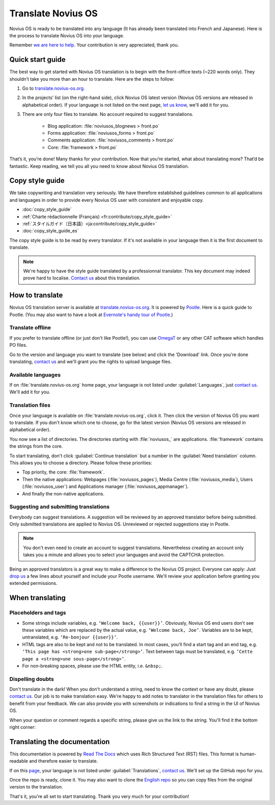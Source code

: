Translate Novius OS
###################

Novius OS is ready to be translated into any language (It has already been translated into French and Japanese). Here is the process to translate Novius OS into your language.

Remember `we are here to help <http://forums.novius-os.org/en/want-translate-novius,15.html>`__. Your contribution is very appreciated, thank you.

Quick start guide
*****************

The best way to get started with Novius OS translation is to begin with the front-office texts (~220 words only). They shouldn’t take you more than an hour to translate. Here are the steps to follow:

1. Go to `translate.novius-os.org <http://translate.novius-os.org>`__.
2. In the projects’ list (on the right-hand side), click Novius OS latest version (Novius OS versions are released in alphabetical order). If your language is not listed on the next page, `let us know <http://forums.novius-os.org/en/want-translate-novius,15.html>`__, we'll add it for you.
3. There are only four files to translate. No account required to suggest translations.

    * Blog application: :file:`noviusos_blognews > front.po`
    * Forms application: :file:`noviusos_forms > front.po`
    * Comments application: :file:`noviusos_comments > front.po`
    * Core: :file:`framework > front.po`

That’s it, you’re done! Many thanks for your contribution. Now that you’re started, what about translating more? That’d be fantastic. Keep reading, we tell you all you need to know about Novius OS translation.

Copy style guide
****************

We take copywriting and translation very seriously. We have therefore established guidelines common to all applications and languages in order to provide every Novius OS user with consistent and enjoyable copy.

* :doc:`copy_style_guide`
* :ref:`Charte rédactionnelle (Français) <fr:contribute/copy_style_guide>`
* :ref:`スタイルガイド（日本語）<ja:contribute/copy_style_guide>`
* :doc:`copy_style_guide_es`

The copy style guide is to be read by every translator. If it's not available in your language then it is the first document to translate.

.. note::
    We're happy to have the style guide translated by a professionnal translator. This key document may indeed prove hard to localise. `Contact us <http://forums.novius-os.org/en/want-translate-novius,15.html>`__ about this translation.


How to translate
****************

Novius OS translation server is available at `translate.novius-os.org <http://translate.novius-os.org>`__. It is powered by `Pootle <http://pootle.translatehouse.org>`__. Here is a quick guide to Pootle. (You may also want to have a look at `Evernote's handy tour of Pootle <http://translate.evernote.com/i/tour/>`__.)

Translate offline
=================

If you prefer to translate offline (or just don't like Pootle!), you can use `OmegaT <http://www.omegat.org>`__ or any other CAT software which handles PO files.

Go to the version and language you want to translate (see below) and click the 'Download' link. Once you're done translating, `contact us <http://forums.novius-os.org/en/want-translate-novius,15.html>`__ and we'll grant you the rights to upload language files.

Available languages
===================

.. image:: images/pootle-nos-languages.png
	:alt: Available languages
	:align: center

If on :file:`translate.novius-os.org` home page, your language is not listed under :guilabel:`Languages`, just `contact us <http://forums.novius-os.org/en/want-translate-novius,15.html>`__. We'll add it for you.

Translation files
=================

Once your language is available on :file:`translate.novius-os.org`, click it. Then click the version of Novius OS you want to translate. If you don't know which one to choose, go for the latest version (Novius OS versions are released in alphabetical order).

You now see a list of directories. The directories starting with :file:`noviusos_` are applications. :file:`framework` contains the strings from the core.

.. image:: images/pootle-nos-directories.png
	:alt: Translation directories
	:align: center

To start translating, don't click :guilabel:`Continue translation` but a number in the :guilabel:`Need translation` column. This allows you to choose a directory. Please follow these priorities:

* Top priority, the core: :file:`framework`.
* Then the native applications: Webpages (:file:`noviusos_pages`), Media Centre (:file:`noviusos_media`), Users (:file:`noviusos_user`) and Applications manager (:file:`noviusos_appmanager`).
* And finally the non-native applications.

Suggesting and submitting translations
======================================

Everybody can suggest translations. A suggestion will be reviewed by an approved translator before being submitted. Only submitted translations are applied to Novius OS. Unreviewed or rejected suggestions stay in Pootle.

.. note::
    You don't even need to create an account to suggest translations. Nevertheless creating an account only takes you a minute and allows you to select your languages and avoid the CAPTCHA protection.

Being an approved translators is a great way to make a difference to the Novius OS project. Everyone can apply: Just `drop us <http://forums.novius-os.org/en/want-translate-novius,15.html>`__ a few lines about yourself and include your Pootle username. We'll review your application before granting you extended permissions.


When translating
****************

Placeholders and tags
=====================

* Some strings include variables, e.g. ``‘Welcome back, {{user}}’``. Obviously, Novius OS end users don't see these variables which are replaced by the actual value, e.g. ``‘Welcome back, Joe’``. Variables are to be kept, untranslated, e.g. ``‘Re-bonjour {{user}}’``.
* HTML tags are also to be kept and not to be translated. In most cases, you'll find a start tag and an end tag, e.g. ``‘This page has <strong>one sub-page</strong>’``. Text between tags must be translated, e.g. ``‘Cette page a <strong>une sous-page</strong>’``.
* For non-breaking spaces, please use the HTML entity, i.e. ``&nbsp;``.

Dispelling doubts
=================

Don't translate in the dark! When you don't understand a string, need to know the context or have any doubt, please `contact us <http://forums.novius-os.org/en/want-translate-novius,15.html>`__. Our job is to make translation easy. We're happy to add notes to translator in the translation files for others to benefit from your feedback. We can also provide you with screenshots or indications to find a string in the UI of Novius OS.

When your question or comment regards a specific string, please give us the link to the string. You'll find it the bottom right corner:

.. image:: images/pootle-nos-string-url.png
	:alt: String URL
	:align: center


Translating the documentation
*****************************

This documentation is powered by `Read The Docs <http://readthedocs.org/>`__ which uses Rich Structured Text (RST) files. This format is human-readable and therefore easier to translate.

If on this `page <http://www.novius-os.org/developpers/Documentation.html>`__, your language is not listed under :guilabel:`Translations`, `contact us <http://forums.novius-os.org/en/want-translate-novius,15.html>`__. We'll set up the GitHub repo for you.

Once the repo is ready, clone it. You may also want to clone the `English repo <http://github.com/novius-os/documentation-en/>`__ so you can copy files from the original version to the translation.

That's it, you're all set to start translating. Thank you very much for your contribution!
